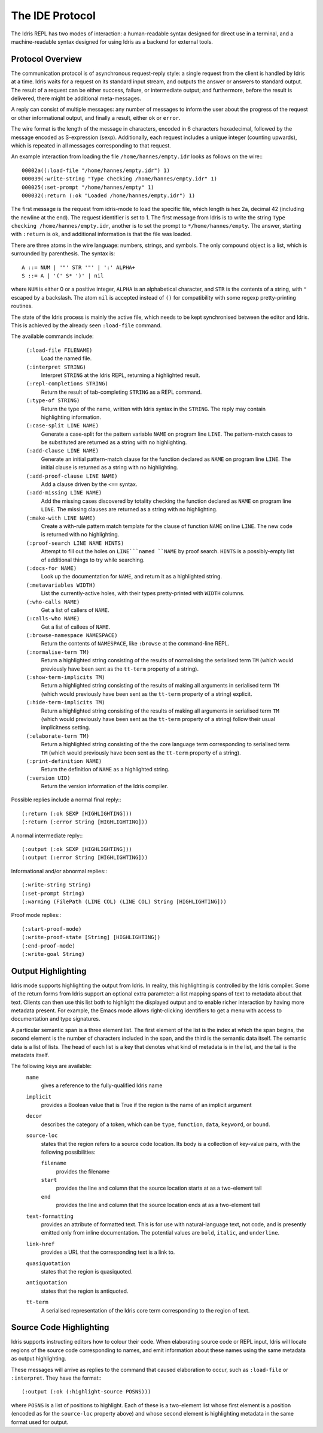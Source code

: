 ********************
The IDE Protocol
********************

The Idris REPL has two modes of interaction: a human-readable syntax designed for direct use in a terminal, and a machine-readable syntax designed for using Idris as a backend for external tools.

Protocol Overview
-----------------

The communication protocol is of asynchronous request-reply style: a single request from the client is handled by Idris at a time.
Idris waits for a request on its standard input stream, and outputs the answer or answers to standard output.
The result of a request can be either success, failure, or intermediate output; and furthermore, before the result is delivered, there might be additional meta-messages.


A reply can consist of multiple messages: any number of messages to inform the user about the progress of the request or other informational output, and finally a result, either ``ok`` or ``error``.

The wire format is the length of the message in characters, encoded in 6 characters hexadecimal, followed by the message encoded as S-expression (sexp).
Additionally, each request includes a unique integer (counting upwards), which is repeated in all messages corresponding to that request.

An example interaction from loading the file ``/home/hannes/empty.idr`` looks as follows on the wire:::

  00002a((:load-file "/home/hannes/empty.idr") 1)
  000039(:write-string "Type checking /home/hannes/empty.idr" 1)
  000025(:set-prompt "/home/hannes/empty" 1)
  000032(:return (:ok "Loaded /home/hannes/empty.idr") 1)


The first message is the request from idris-mode to load the specific file, which length is hex 2a, decimal 42 (including the newline at the end).
The request identifier is set to 1.
The first message from Idris is to write the string ``Type checking /home/hannes/empty.idr``, another is to set the prompt to ``*/home/hannes/empty``.
The answer, starting with ``:return`` is ``ok``, and additional information is that the file was loaded.

There are three atoms in the wire language: numbers, strings, and symbols.
The only compound object is a list, which is surrounded by parenthesis.
The syntax is::

  A ::= NUM | '"' STR '"' | ':' ALPHA+
  S ::= A | '(' S* ')' | nil

where ``NUM`` is either 0 or a positive integer, ``ALPHA`` is an alphabetical character, and ``STR`` is the contents of a string, with ``"`` escaped by a backslash.
The atom ``nil`` is accepted instead of ``()`` for compatibility with some regexp pretty-printing routines.

The state of the Idris process is mainly the active file, which needs to be kept synchronised between the editor and Idris.
This is achieved by the already seen ``:load-file`` command.

The available commands include:

  ``(:load-file FILENAME)``
    Load the named file.

  ``(:interpret STRING)``
    Interpret ``STRING`` at the Idris REPL, returning a highlighted result.

  ``(:repl-completions STRING)``
    Return the result of tab-completing ``STRING`` as a REPL command.

  ``(:type-of STRING)``
    Return the type of the name, written with Idris syntax in the ``STRING``.
    The reply may contain highlighting information.

  ``(:case-split LINE NAME)``
    Generate a case-split for the pattern variable ``NAME`` on program line ``LINE``.
    The pattern-match cases to be substituted are returned as a string with no highlighting.

  ``(:add-clause LINE NAME)``
    Generate an initial pattern-match clause for the function declared as ``NAME`` on program line ``LINE``.
    The initial clause is returned as a string with no highlighting.

  ``(:add-proof-clause LINE NAME)``
    Add a clause driven by the ``<==`` syntax.

  ``(:add-missing LINE NAME)``
    Add the missing cases discovered by totality checking the function declared as ``NAME`` on program line ``LINE``.
    The missing clauses are returned as a string with no highlighting.

  ``(:make-with LINE NAME)``
    Create a with-rule pattern match template for the clause of function ``NAME`` on line ``LINE``.
    The new code is returned with no highlighting.

  ``(:proof-search LINE NAME HINTS)``
    Attempt to fill out the holes on ``LINE```named ``NAME`` by proof search.
    ``HINTS`` is a possibly-empty list of additional things to try while searching.

  ``(:docs-for NAME)``
    Look up the documentation for ``NAME``, and return it as a highlighted string.

  ``(:metavariables WIDTH)``
    List the currently-active holes, with their types pretty-printed with ``WIDTH`` columns.

  ``(:who-calls NAME)``
    Get a list of callers of ``NAME``.

  ``(:calls-who NAME)``
    Get a list of callees of ``NAME``.

  ``(:browse-namespace NAMESPACE)``
    Return the contents of ``NAMESPACE``, like ``:browse`` at the command-line REPL.

  ``(:normalise-term TM)``
    Return a highlighted string consisting of the results of normalising the serialised term ``TM`` (which would previously have been sent as the ``tt-term`` property of a string).

  ``(:show-term-implicits TM)``
    Return a highlighted string consisting of the results of making all arguments in serialised term ``TM`` (which would previously have been sent as the ``tt-term`` property of a string) explicit.

  ``(:hide-term-implicits TM)``
    Return a highlighted string consisting of the results of making all arguments in serialised term ``TM`` (which would previously have been sent as the ``tt-term`` property of a string) follow their usual implicitness setting.

  ``(:elaborate-term TM)``
    Return a highlighted string consisting of the the core language term corresponding to serialised term ``TM`` (which would previously have been sent as the ``tt-term`` property of a string).

  ``(:print-definition NAME)``
    Return the definition of ``NAME`` as a highlighted string.

  ``(:version UID)``
    Return the version information of the Idris compiler.



Possible replies include a normal final reply:::

 (:return (:ok SEXP [HIGHLIGHTING]))
 (:return (:error String [HIGHLIGHTING]))

A normal intermediate reply:::

 (:output (:ok SEXP [HIGHLIGHTING]))
 (:output (:error String [HIGHLIGHTING]))

Informational and/or abnormal replies:::

  (:write-string String)
  (:set-prompt String)
  (:warning (FilePath (LINE COL) (LINE COL) String [HIGHLIGHTING]))

Proof mode replies:::

  (:start-proof-mode)
  (:write-proof-state [String] [HIGHLIGHTING])
  (:end-proof-mode)
  (:write-goal String)

Output Highlighting
-------------------

Idris mode supports highlighting the output from Idris.
In reality, this highlighting is controlled by the Idris compiler.
Some of the return forms from Idris support an optional extra parameter: a list mapping spans of text to metadata about that text.
Clients can then use this list both to highlight the displayed output and to enable richer interaction by having more metadata present.
For example, the Emacs mode allows right-clicking identifiers to get a menu with access to documentation and type signatures.


A particular semantic span is a three element list.
The first element of the list is the index at which the span begins, the second element is the number of characters included in the span, and the third is the semantic data itself.
The semantic data is a list of lists.
The head of each list is a key that denotes what kind of metadata is in the list, and the tail is the metadata itself.

The following keys are available:
  ``name``
    gives a reference to the fully-qualified Idris name
  ``implicit``
    provides a Boolean value that is True if the region is the name of an implicit argument
  ``decor``
    describes the category of a token, which can be ``type``, ``function``, ``data``, ``keyword``, or ``bound``.

  ``source-loc``
    states that the region refers to a source code location. Its body is a collection of key-value pairs, with the following possibilities:

    ``filename``
      provides the filename

    ``start``
      provides the line and column that the source location starts at as a two-element tail

    ``end``
      provides the line and column that the source location ends at as a two-element tail

  ``text-formatting``
    provides an attribute of formatted text. This is for use with natural-language text, not code, and is presently emitted only from inline documentation. The potential values are ``bold``, ``italic``, and ``underline``.

  ``link-href``
    provides a URL that the corresponding text is a link to. 

  ``quasiquotation``
    states that the region is quasiquoted.

  ``antiquotation``
    states that the region is antiquoted.

  ``tt-term``
    A serialised representation of the Idris core term corresponding to the region of text.

Source Code Highlighting
------------------------

Idris supports instructing editors how to colour their code.
When elaborating source code or REPL input, Idris will locate regions of the source code corresponding to names, and emit information about these names using the same metadata as output highlighting.

These messages will arrive as replies to the command that caused elaboration to occur, such as ``:load-file`` or ``:interpret``.
They have the format:::

  (:output (:ok (:highlight-source POSNS)))

where ``POSNS`` is a list of positions to highlight. Each of these is a two-element list whose first element is a position (encoded as for the ``source-loc`` property above) and whose second element is highlighting metadata in the same format used for output.
